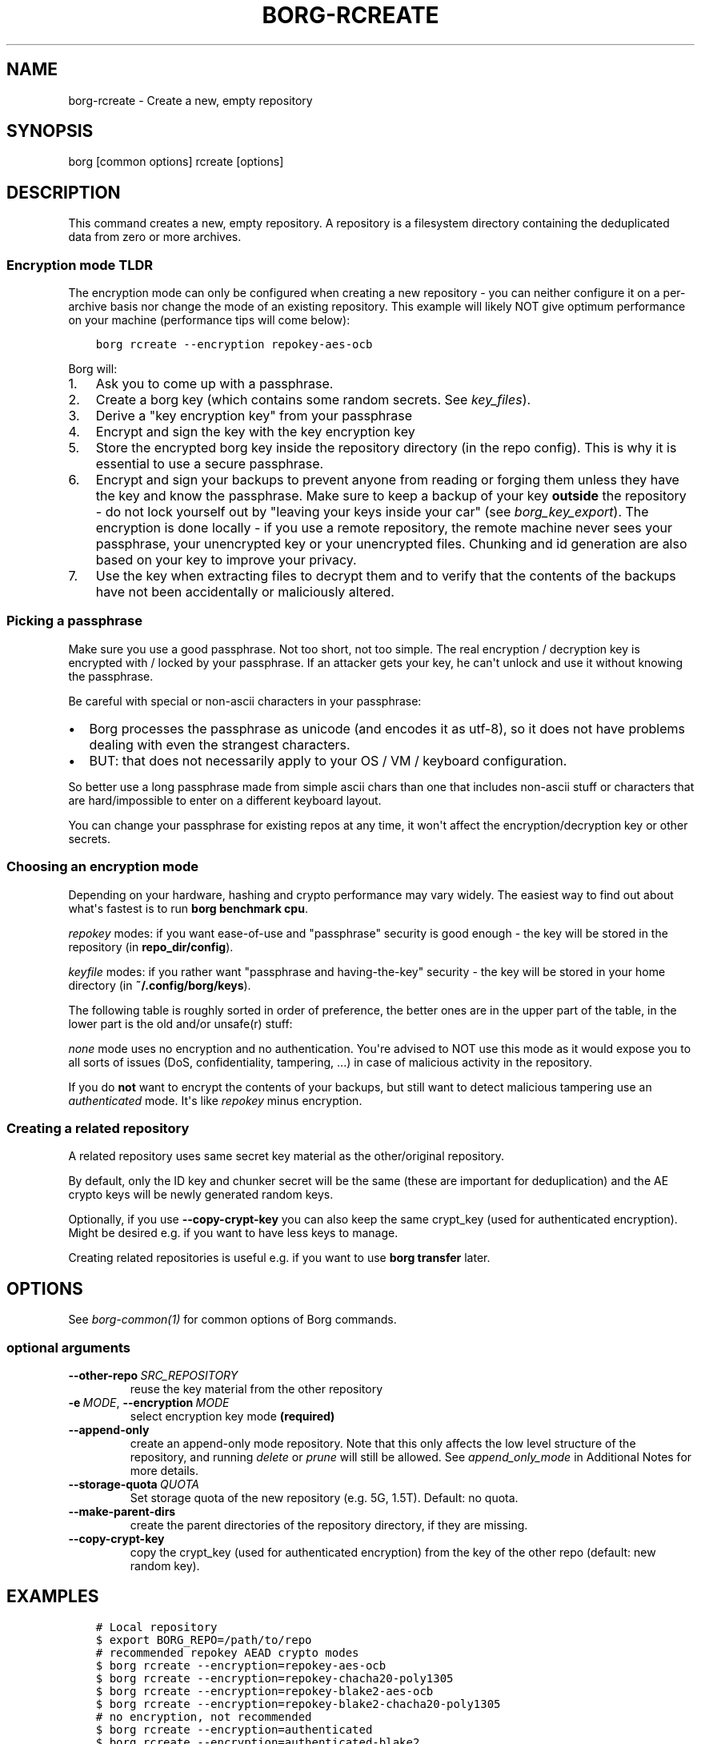 .\" Man page generated from reStructuredText.
.
.
.nr rst2man-indent-level 0
.
.de1 rstReportMargin
\\$1 \\n[an-margin]
level \\n[rst2man-indent-level]
level margin: \\n[rst2man-indent\\n[rst2man-indent-level]]
-
\\n[rst2man-indent0]
\\n[rst2man-indent1]
\\n[rst2man-indent2]
..
.de1 INDENT
.\" .rstReportMargin pre:
. RS \\$1
. nr rst2man-indent\\n[rst2man-indent-level] \\n[an-margin]
. nr rst2man-indent-level +1
.\" .rstReportMargin post:
..
.de UNINDENT
. RE
.\" indent \\n[an-margin]
.\" old: \\n[rst2man-indent\\n[rst2man-indent-level]]
.nr rst2man-indent-level -1
.\" new: \\n[rst2man-indent\\n[rst2man-indent-level]]
.in \\n[rst2man-indent\\n[rst2man-indent-level]]u
..
.TH "BORG-RCREATE" 1 "2022-10-02" "" "borg backup tool"
.SH NAME
borg-rcreate \- Create a new, empty repository
.SH SYNOPSIS
.sp
borg [common options] rcreate [options]
.SH DESCRIPTION
.sp
This command creates a new, empty repository. A repository is a filesystem
directory containing the deduplicated data from zero or more archives.
.SS Encryption mode TLDR
.sp
The encryption mode can only be configured when creating a new repository \- you can
neither configure it on a per\-archive basis nor change the mode of an existing repository.
This example will likely NOT give optimum performance on your machine (performance
tips will come below):
.INDENT 0.0
.INDENT 3.5
.sp
.nf
.ft C
borg rcreate \-\-encryption repokey\-aes\-ocb
.ft P
.fi
.UNINDENT
.UNINDENT
.sp
Borg will:
.INDENT 0.0
.IP 1. 3
Ask you to come up with a passphrase.
.IP 2. 3
Create a borg key (which contains some random secrets. See \fIkey_files\fP).
.IP 3. 3
Derive a \(dqkey encryption key\(dq from your passphrase
.IP 4. 3
Encrypt and sign the key with the key encryption key
.IP 5. 3
Store the encrypted borg key inside the repository directory (in the repo config).
This is why it is essential to use a secure passphrase.
.IP 6. 3
Encrypt and sign your backups to prevent anyone from reading or forging them unless they
have the key and know the passphrase. Make sure to keep a backup of
your key \fBoutside\fP the repository \- do not lock yourself out by
\(dqleaving your keys inside your car\(dq (see \fIborg_key_export\fP).
The encryption is done locally \- if you use a remote repository, the remote machine
never sees your passphrase, your unencrypted key or your unencrypted files.
Chunking and id generation are also based on your key to improve
your privacy.
.IP 7. 3
Use the key when extracting files to decrypt them and to verify that the contents of
the backups have not been accidentally or maliciously altered.
.UNINDENT
.SS Picking a passphrase
.sp
Make sure you use a good passphrase. Not too short, not too simple. The real
encryption / decryption key is encrypted with / locked by your passphrase.
If an attacker gets your key, he can\(aqt unlock and use it without knowing the
passphrase.
.sp
Be careful with special or non\-ascii characters in your passphrase:
.INDENT 0.0
.IP \(bu 2
Borg processes the passphrase as unicode (and encodes it as utf\-8),
so it does not have problems dealing with even the strangest characters.
.IP \(bu 2
BUT: that does not necessarily apply to your OS / VM / keyboard configuration.
.UNINDENT
.sp
So better use a long passphrase made from simple ascii chars than one that
includes non\-ascii stuff or characters that are hard/impossible to enter on
a different keyboard layout.
.sp
You can change your passphrase for existing repos at any time, it won\(aqt affect
the encryption/decryption key or other secrets.
.SS Choosing an encryption mode
.sp
Depending on your hardware, hashing and crypto performance may vary widely.
The easiest way to find out about what\(aqs fastest is to run \fBborg benchmark cpu\fP\&.
.sp
\fIrepokey\fP modes: if you want ease\-of\-use and \(dqpassphrase\(dq security is good enough \-
the key will be stored in the repository (in \fBrepo_dir/config\fP).
.sp
\fIkeyfile\fP modes: if you rather want \(dqpassphrase and having\-the\-key\(dq security \-
the key will be stored in your home directory (in \fB~/.config/borg/keys\fP).
.sp
The following table is roughly sorted in order of preference, the better ones are
in the upper part of the table, in the lower part is the old and/or unsafe(r) stuff:
.\" nanorst: inline-fill
.
.TS
center;
|l|l|l|l|.
_
T{
Mode (K = keyfile or repokey)
T}	T{
ID\-Hash
T}	T{
Encryption
T}	T{
Authentication
T}
_
T{
K\-blake2\-chacha20\-poly1305
T}	T{
BLAKE2b
T}	T{
CHACHA20
T}	T{
POLY1305
T}
_
T{
K\-chacha20\-poly1305
T}	T{
HMAC\-SHA\-256
T}	T{
CHACHA20
T}	T{
POLY1305
T}
_
T{
K\-blake2\-aes\-ocb
T}	T{
BLAKE2b
T}	T{
AES256\-OCB
T}	T{
AES256\-OCB
T}
_
T{
K\-aes\-ocb
T}	T{
HMAC\-SHA\-256
T}	T{
AES256\-OCB
T}	T{
AES256\-OCB
T}
_
T{
authenticated\-blake2
T}	T{
BLAKE2b
T}	T{
none
T}	T{
BLAKE2b
T}
_
T{
authenticated
T}	T{
HMAC\-SHA\-256
T}	T{
none
T}	T{
HMAC\-SHA256
T}
_
T{
none
T}	T{
SHA\-256
T}	T{
none
T}	T{
none
T}
_
.TE
.\" nanorst: inline-replace
.
.sp
\fInone\fP mode uses no encryption and no authentication. You\(aqre advised to NOT use this mode
as it would expose you to all sorts of issues (DoS, confidentiality, tampering, ...) in
case of malicious activity in the repository.
.sp
If you do \fBnot\fP want to encrypt the contents of your backups, but still want to detect
malicious tampering use an \fIauthenticated\fP mode. It\(aqs like \fIrepokey\fP minus encryption.
.SS Creating a related repository
.sp
A related repository uses same secret key material as the other/original repository.
.sp
By default, only the ID key and chunker secret will be the same (these are important
for deduplication) and the AE crypto keys will be newly generated random keys.
.sp
Optionally, if you use \fB\-\-copy\-crypt\-key\fP you can also keep the same crypt_key
(used for authenticated encryption). Might be desired e.g. if you want to have less
keys to manage.
.sp
Creating related repositories is useful e.g. if you want to use \fBborg transfer\fP later.
.SH OPTIONS
.sp
See \fIborg\-common(1)\fP for common options of Borg commands.
.SS optional arguments
.INDENT 0.0
.TP
.BI \-\-other\-repo \ SRC_REPOSITORY
reuse the key material from the other repository
.TP
.BI \-e \ MODE\fR,\fB \ \-\-encryption \ MODE
select encryption key mode \fB(required)\fP
.TP
.B  \-\-append\-only
create an append\-only mode repository. Note that this only affects the low level structure of the repository, and running \fIdelete\fP or \fIprune\fP will still be allowed. See \fIappend_only_mode\fP in Additional Notes for more details.
.TP
.BI \-\-storage\-quota \ QUOTA
Set storage quota of the new repository (e.g. 5G, 1.5T). Default: no quota.
.TP
.B  \-\-make\-parent\-dirs
create the parent directories of the repository directory, if they are missing.
.TP
.B  \-\-copy\-crypt\-key
copy the crypt_key (used for authenticated encryption) from the key of the other repo (default: new random key).
.UNINDENT
.SH EXAMPLES
.INDENT 0.0
.INDENT 3.5
.sp
.nf
.ft C
# Local repository
$ export BORG_REPO=/path/to/repo
# recommended repokey AEAD crypto modes
$ borg rcreate \-\-encryption=repokey\-aes\-ocb
$ borg rcreate \-\-encryption=repokey\-chacha20\-poly1305
$ borg rcreate \-\-encryption=repokey\-blake2\-aes\-ocb
$ borg rcreate \-\-encryption=repokey\-blake2\-chacha20\-poly1305
# no encryption, not recommended
$ borg rcreate \-\-encryption=authenticated
$ borg rcreate \-\-encryption=authenticated\-blake2
$ borg rcreate \-\-encryption=none

# Remote repository (accesses a remote borg via ssh)
$ export BORG_REPO=ssh://user@hostname/~/backup
# repokey: stores the (encrypted) key into <REPO_DIR>/config
$ borg rcreate \-\-encryption=repokey\-aes\-ocb
# keyfile: stores the (encrypted) key into ~/.config/borg/keys/
$ borg rcreate \-\-encryption=keyfile\-aes\-ocb
.ft P
.fi
.UNINDENT
.UNINDENT
.SH SEE ALSO
.sp
\fIborg\-common(1)\fP, \fIborg\-rdelete(1)\fP, \fIborg\-rlist(1)\fP, \fIborg\-check(1)\fP, \fIborg\-key\-import(1)\fP, \fIborg\-key\-export(1)\fP, \fIborg\-key\-change\-passphrase(1)\fP
.SH AUTHOR
The Borg Collective
.\" Generated by docutils manpage writer.
.
